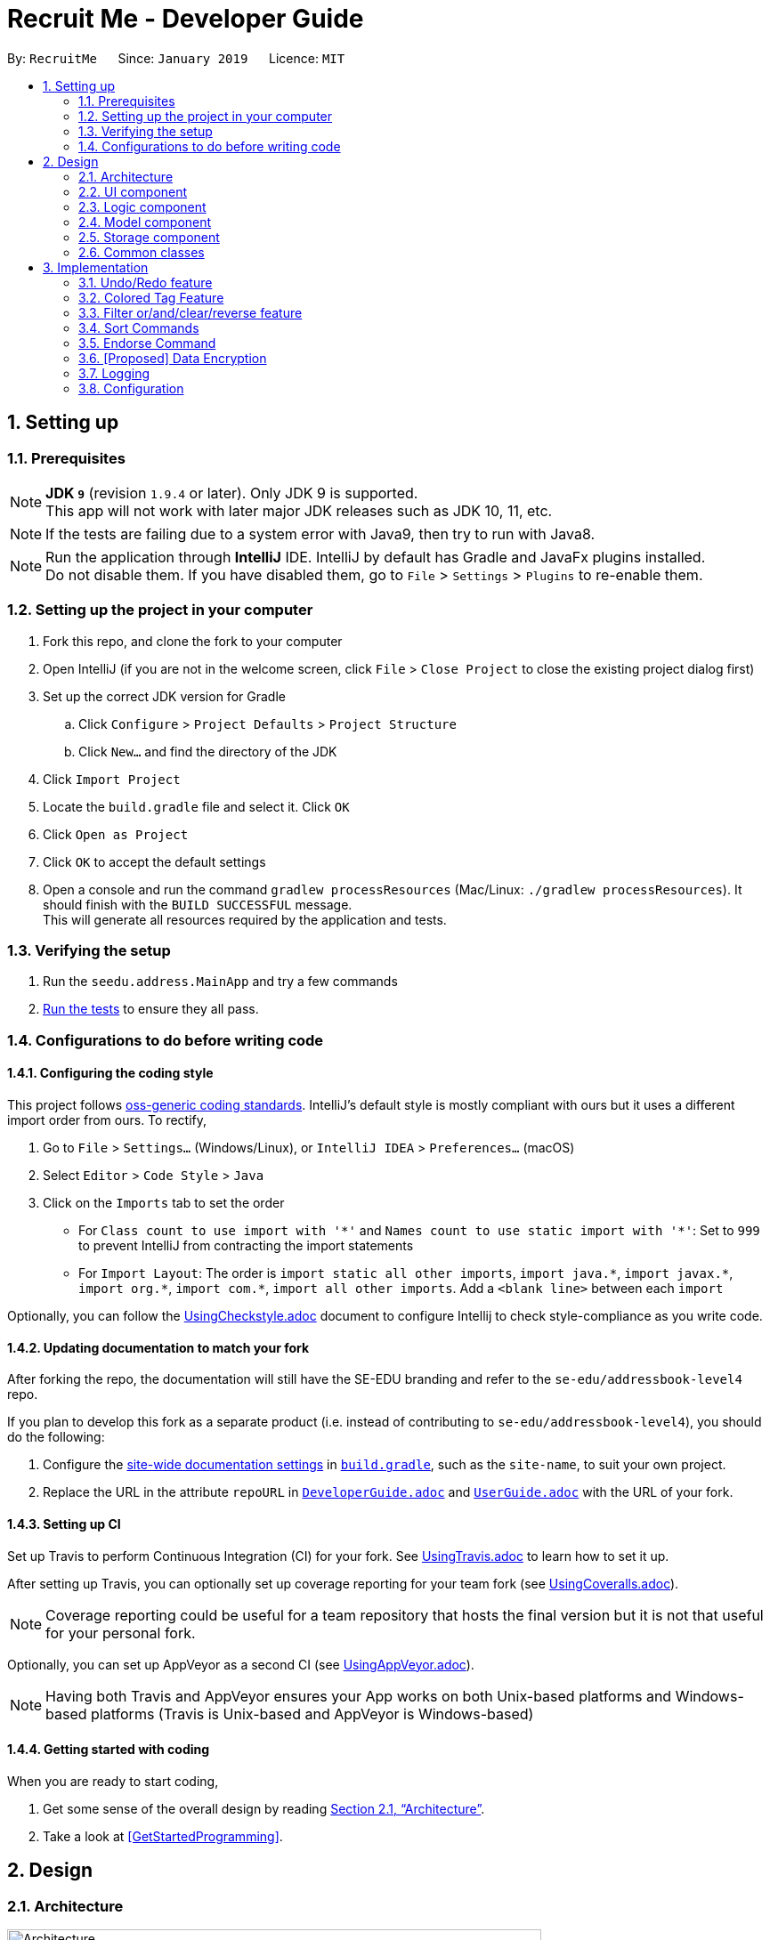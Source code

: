 = Recruit Me - Developer Guide
:site-section: DeveloperGuide
:toc:
:toc-title:
:toc-placement: preamble
:sectnums:
:imagesDir: images
:stylesDir: stylesheets
:xrefstyle: full
ifdef::env-github[]
:tip-caption: :bulb:
:note-caption: :information_source:
:warning-caption: :warning:
endif::[]
:repoURL: https://github.com/se-edu/addressbook-level4/tree/master

By: `RecruitMe`      Since: `January 2019`      Licence: `MIT`

== Setting up

=== Prerequisites

[NOTE]
*JDK `9`* (revision `1.9.4` or later). Only JDK 9 is supported. +
This app will not work with later major JDK releases such as JDK 10, 11, etc.

[NOTE]
If the tests are failing due to a system error with Java9, then try to run with Java8.

[NOTE]
Run the application through *IntelliJ* IDE. IntelliJ by default has Gradle and JavaFx plugins installed. +
Do not disable them. If you have disabled them, go to `File` > `Settings` > `Plugins` to re-enable them.


=== Setting up the project in your computer

. Fork this repo, and clone the fork to your computer
. Open IntelliJ (if you are not in the welcome screen, click `File` > `Close Project` to close the existing project dialog first)
. Set up the correct JDK version for Gradle
.. Click `Configure` > `Project Defaults` > `Project Structure`
.. Click `New...` and find the directory of the JDK
. Click `Import Project`
. Locate the `build.gradle` file and select it. Click `OK`
. Click `Open as Project`
. Click `OK` to accept the default settings
. Open a console and run the command `gradlew processResources` (Mac/Linux: `./gradlew processResources`). It should finish with the `BUILD SUCCESSFUL` message. +
This will generate all resources required by the application and tests.

=== Verifying the setup

. Run the `seedu.address.MainApp` and try a few commands
. <<Testing,Run the tests>> to ensure they all pass.

=== Configurations to do before writing code

==== Configuring the coding style

This project follows https://github.com/oss-generic/process/blob/master/docs/CodingStandards.adoc[oss-generic coding standards]. IntelliJ's default style is mostly compliant with ours but it uses a different import order from ours. To rectify,

. Go to `File` > `Settings...` (Windows/Linux), or `IntelliJ IDEA` > `Preferences...` (macOS)
. Select `Editor` > `Code Style` > `Java`
. Click on the `Imports` tab to set the order

* For `Class count to use import with '\*'` and `Names count to use static import with '*'`: Set to `999` to prevent IntelliJ from contracting the import statements
* For `Import Layout`: The order is `import static all other imports`, `import java.\*`, `import javax.*`, `import org.\*`, `import com.*`, `import all other imports`. Add a `<blank line>` between each `import`

Optionally, you can follow the <<UsingCheckstyle#, UsingCheckstyle.adoc>> document to configure Intellij to check style-compliance as you write code.

==== Updating documentation to match your fork

After forking the repo, the documentation will still have the SE-EDU branding and refer to the `se-edu/addressbook-level4` repo.

If you plan to develop this fork as a separate product (i.e. instead of contributing to `se-edu/addressbook-level4`), you should do the following:

. Configure the <<Docs-SiteWideDocSettings, site-wide documentation settings>> in link:{repoURL}/build.gradle[`build.gradle`], such as the `site-name`, to suit your own project.

. Replace the URL in the attribute `repoURL` in link:{repoURL}/docs/DeveloperGuide.adoc[`DeveloperGuide.adoc`] and link:{repoURL}/docs/UserGuide.adoc[`UserGuide.adoc`] with the URL of your fork.

==== Setting up CI

Set up Travis to perform Continuous Integration (CI) for your fork. See <<UsingTravis#, UsingTravis.adoc>> to learn how to set it up.

After setting up Travis, you can optionally set up coverage reporting for your team fork (see <<UsingCoveralls#, UsingCoveralls.adoc>>).

[NOTE]
Coverage reporting could be useful for a team repository that hosts the final version but it is not that useful for your personal fork.

Optionally, you can set up AppVeyor as a second CI (see <<UsingAppVeyor#, UsingAppVeyor.adoc>>).

[NOTE]
Having both Travis and AppVeyor ensures your App works on both Unix-based platforms and Windows-based platforms (Travis is Unix-based and AppVeyor is Windows-based)

==== Getting started with coding

When you are ready to start coding,

1. Get some sense of the overall design by reading <<Design-Architecture>>.
2. Take a look at <<GetStartedProgramming>>.

== Design

[[Design-Architecture]]
=== Architecture

.Architecture Diagram
image::Architecture.png[width="600"]

The *_Architecture Diagram_* given above explains the high-level design of the App. Given below is a quick overview of each component.

[TIP]
The `.pptx` files used to create diagrams in this document can be found in the link:{repoURL}/docs/diagrams/[diagrams] folder. To update a diagram, modify the diagram in the pptx file, select the objects of the diagram, and choose `Save as picture`.

`Main` has only one class called link:{repoURL}/src/main/java/seedu/address/MainApp.java[`MainApp`]. It is responsible for,

* At app launch: Initializes the components in the correct sequence, and connects them up with each other.
* At shut down: Shuts down the components and invokes cleanup method where necessary.

<<Design-Commons,*`Commons`*>> represents a collection of classes used by multiple other components.
The following class plays an important role at the architecture level:

* `LogsCenter` : Used by many classes to write log messages to the App's log file.

The rest of the App consists of four components.

* <<Design-Ui,*`UI`*>>: The UI of the App.
* <<Design-Logic,*`Logic`*>>: The command executor.
* <<Design-Model,*`Model`*>>: Holds the data of the App in-memory.
* <<Design-Storage,*`Storage`*>>: Reads data from, and writes data to, the hard disk.

Each of the four components

* Defines its _API_ in an `interface` with the same name as the Component.
* Exposes its functionality using a `{Component Name}Manager` class.

For example, the `Logic` component (see the class diagram given below) defines it's API in the `Logic.java` interface and exposes its functionality using the `LogicManager.java` class.

.Class Diagram of the Logic Component
image::LogicClassDiagram.png[width="800"]

[discrete]
==== How the architecture components interact with each other

The _Sequence Diagram_ below shows how the components interact with each other for the scenario where the user issues the command `delete 1`.

.Component interactions for `delete 1` command
image::SDforDeletePerson.png[width="800"]

The sections below give more details of each component.

[[Design-Ui]]
=== UI component

.Structure of the UI Component
image::UiClassDiagram.png[width="800"]

*API* : link:{repoURL}/src/main/java/seedu/address/ui/Ui.java[`Ui.java`]

The UI consists of a `MainWindow` that is made up of parts e.g.`CommandBox`, `ResultDisplay`, `PersonListPanel`, `StatusBarFooter`, `BrowserPanel` etc. All these, including the `MainWindow`, inherit from the abstract `UiPart` class.

The `UI` component uses JavaFx UI framework. The layout of these UI parts are defined in matching `.fxml` files that are in the `src/main/resources/view` folder. For example, the layout of the link:{repoURL}/src/main/java/seedu/address/ui/MainWindow.java[`MainWindow`] is specified in link:{repoURL}/src/main/resources/view/MainWindow.fxml[`MainWindow.fxml`]

The `UI` component,

* Executes user commands using the `Logic` component.
* Listens for changes to `Model` data so that the UI can be updated with the modified data.

[[Design-Logic]]
=== Logic component

[[fig-LogicClassDiagram]]
.Structure of the Logic Component
image::LogicClassDiagram.png[width="800"]

*API* :
link:{repoURL}/src/main/java/seedu/address/logic/Logic.java[`Logic.java`]

.  `Logic` uses the `AddressBookParser` class to parse the user command.
.  This results in a `Command` object which is executed by the `LogicManager`.
.  The command execution can affect the `Model` (e.g. adding a person).
.  The result of the command execution is encapsulated as a `CommandResult` object which is passed back to the `Ui`.
.  In addition, the `CommandResult` object can also instruct the `Ui` to perform certain actions, such as displaying help to the user.

Given below is the Sequence Diagram for interactions within the `Logic` component for the `execute("delete 1")` API call.

.Interactions Inside the Logic Component for the `delete 1` Command
image::DeletePersonSdForLogic.png[width="800"]

[[Design-Model]]
=== Model component

.Structure of the Model Component
image::ModelClassDiagram.png[width="800"]

*API* : link:{repoURL}/src/main/java/seedu/address/model/Model.java[`Model.java`]

The `Model`,

* stores a `UserPref` object that represents the user's preferences.
* stores the Address Book data.
* exposes an unmodifiable `ObservableList<Person>` that can be 'observed' e.g. the UI can be bound to this list so that the UI automatically updates when the data in the list change.
* does not depend on any of the other three components.

[NOTE]
As a more OOP model, we can store a `Tag` list in `Address Book`, which `Person` can reference. This would allow `Address Book` to only require one `Tag` object per unique `Tag`, instead of each `Person` needing their own `Tag` object. An example of how such a model may look like is given below. +
 +
image:ModelClassBetterOopDiagram.png[width="800"]

[[Design-Storage]]
=== Storage component

.Structure of the Storage Component
image::StorageClassDiagram.png[width="800"]

*API* : link:{repoURL}/src/main/java/seedu/address/storage/Storage.java[`Storage.java`]

The `Storage` component,

* can save `UserPref` objects in json format and read it back.
* can save the Address Book data in json format and read it back.

[[Design-Commons]]
=== Common classes

Classes used by multiple components are in the `seedu.addressbook.commons` package.

== Implementation

This section describes some noteworthy details on how certain features are implemented.

// tag::undoredo[]
=== Undo/Redo feature
==== Current Implementation

The undo/redo mechanism is facilitated by `VersionedAddressBook`.
It extends `AddressBook` with an undo/redo history, stored internally as an `addressBookStateList` and `currentStatePointer`.
Additionally, it implements the following operations:

* `VersionedAddressBook#commit()` -- Saves the current address book state in its history.
* `VersionedAddressBook#undo()` -- Restores the previous address book state from its history.
* `VersionedAddressBook#redo()` -- Restores a previously undone address book state from its history.

These operations are exposed in the `Model` interface as `Model#commitAddressBook()`, `Model#undoAddressBook()` and `Model#redoAddressBook()` respectively.

Given below is an example usage scenario and how the undo/redo mechanism behaves at each step.

Step 1. The user launches the application for the first time. The `VersionedAddressBook` will be initialized with the initial address book state, and the `currentStatePointer` pointing to that single address book state.

image::UndoRedoStartingStateListDiagram.png[width="800"]

Step 2. The user executes `delete 5` command to delete the 5th person in the address book. The `delete` command calls `Model#commitAddressBook()`, causing the modified state of the address book after the `delete 5` command executes to be saved in the `addressBookStateList`, and the `currentStatePointer` is shifted to the newly inserted address book state.

image::UndoRedoNewCommand1StateListDiagram.png[width="800"]

Step 3. The user executes `add n/David ...` to add a new person. The `add` command also calls `Model#commitAddressBook()`, causing another modified address book state to be saved into the `addressBookStateList`.

image::UndoRedoNewCommand2StateListDiagram.png[width="800"]

[NOTE]
If a command fails its execution, it will not call `Model#commitAddressBook()`, so the address book state will not be saved into the `addressBookStateList`.

Step 4. The user now decides that adding the person was a mistake, and decides to undo that action by executing the `undo` command. The `undo` command will call `Model#undoAddressBook()`, which will shift the `currentStatePointer` once to the left, pointing it to the previous address book state, and restores the address book to that state.

image::UndoRedoExecuteUndoStateListDiagram.png[width="800"]

[NOTE]
If the `currentStatePointer` is at index 0, pointing to the initial address book state, then there are no previous address book states to restore. The `undo` command uses `Model#canUndoAddressBook()` to check if this is the case. If so, it will return an error to the user rather than attempting to perform the undo.

The following sequence diagram shows how the undo operation works:

image::UndoRedoSequenceDiagram.png[width="800"]

The `redo` command does the opposite -- it calls `Model#redoAddressBook()`, which shifts the `currentStatePointer` once to the right, pointing to the previously undone state, and restores the address book to that state.

[NOTE]
If the `currentStatePointer` is at index `addressBookStateList.size() - 1`, pointing to the latest address book state, then there are no undone address book states to restore. The `redo` command uses `Model#canRedoAddressBook()` to check if this is the case. If so, it will return an error to the user rather than attempting to perform the redo.

Step 5. The user then decides to execute the command `list`. Commands that do not modify the address book, such as `list`, will usually not call `Model#commitAddressBook()`, `Model#undoAddressBook()` or `Model#redoAddressBook()`. Thus, the `addressBookStateList` remains unchanged.

image::UndoRedoNewCommand3StateListDiagram.png[width="800"]

Step 6. The user executes `clear`, which calls `Model#commitAddressBook()`. Since the `currentStatePointer` is not pointing at the end of the `addressBookStateList`, all address book states after the `currentStatePointer` will be purged. We designed it this way because it no longer makes sense to redo the `add n/David ...` command. This is the behavior that most modern desktop applications follow.

image::UndoRedoNewCommand4StateListDiagram.png[width="800"]

The following activity diagram summarizes what happens when a user executes a new command:

image::UndoRedoActivityDiagram.png[width="650"]

==== Design Considerations

===== Aspect: How undo & redo executes

* **Alternative 1 (current choice):** Saves the entire address book.
** Pros: Easy to implement.
** Cons: May have performance issues in terms of memory usage.
* **Alternative 2:** Individual command knows how to undo/redo by itself.
** Pros: Will use less memory (e.g. for `delete`, just save the person being deleted).
** Cons: We must ensure that the implementation of each individual command are correct.

===== Aspect: Data structure to support the undo/redo commands

* **Alternative 1 (current choice):** Use a list to store the history of address book states.
** Pros: Easy for new Computer Science student undergraduates to understand, who are likely to be the new incoming developers of our project.
** Cons: Logic is duplicated twice. For example, when a new command is executed, we must remember to update both `HistoryManager` and `VersionedAddressBook`.
* **Alternative 2:** Use `HistoryManager` for undo/redo
** Pros: We do not need to maintain a separate list, and just reuse what is already in the codebase.
** Cons: Requires dealing with commands that have already been undone: We must remember to skip these commands. Violates Single Responsibility Principle and Separation of Concerns as `HistoryManager` now needs to do two different things.
// end::undoredo[]

=== Colored Tag Feature

Color-coordinated tags that represent a candidate's technical and professional skills, their position interests, and
their endorsements created by members of the hiring company. Tags are a critical part of the recruitment platform in
order to create a user-friendly, cohesive view of all
candidates.Candidate tags are organized as *pink* for skills, *yellow* for positions of interest, and *blue* for
employee endorsements.

==== Current Implementation
**Add and Edit Commands**

Tag colors are determined by user input prefixes 'skill' and 'position'

For example:
`add` n/Amanda Collins ...other attributes... skill/Java skill/Powerpoint position/Project Manager

Endorsement tags are separately determined by the `endorse` command and cannot be specified as part of a user profile
 in the add and edit commands.

These prefixes (skill and position) create new SkillsTag objects that specify the type of tag ('skill', 'pos', or
'endorse') which is stored as an attribute in the SkillsTag class.

The type attribute then specifies which tag color attribute is assigned to the SkillsTag, which is then communicated
to the Storage component.

SkillsTag in Logic component communicates to the CSS file in the GUI to change the color.

The color attribute is then modeled as a JsonAdaptedTag in the Storage component.

**IMPORTANT NOTE** the current implementation works with the JSON Constructor by adding a prefix to each `tagName`
attribute that represents what tag type the object is. The strings 's:', 'p:', and 'e:' are prepended to each respective
 skill, position, or endorse tag's tagName attribute.

Other commands such as filtering and sorting are currently integrated with this design approach and parse out the
prefixes to get the correct tag names. This design helps the filter and sort commands differentiate between the three
 tag types in order to properly display the results of their commands and improve user readability.

==== Alternate Implementation
**Coming in v2.0**

Logic Component Changes

* Instead of representing tag type as an attribute of a SkillsTag object, a `Tag` interface will be implemented by
distinct `SkillsTag`, `PositionTag`, `EndorseTag` objects.
* The tags will have separate adapted JSON objects in order to correctly store the colors in the Storage component.
* This will replace the current system of
prepending tagName attributes with the respective tag type prefixes ('s:', 'p:', and 'e:').

UI Component Changes

* While the current implementation makes UI changes in the colors of the tags, the next implementation will have the
separate tags featured on different lines instead of the current List of tags that has them in a random order.
* The new view will improve the UI design to make the tags more organized and clear.


=== Filter or/and/clear/reverse feature

*Usage Format Regarding Current Implementation:*

* *Format 1:* `filter or/and [name<NAME>name] [phone<PHONE>phone] [email<EMAIL>email] [gpa<GPA>gpa] [edu<EDUCATION>edu] [deg<DEGREE-LEVEL>deg] [addr<ADDRESS>addr] [skill<SKILL1, SKILL2, ... >skill][pos<POSITION1, POSITION2, ... >pos] [end<ENDORSEMENT-COUNT>end]`
* *Format 2:* `filter clear/reverse`

*Basic Definitions Before the Actual Implementation Explanation:*

* *`PREFIX:`* For every single field (name, phone, email etc.), the leading combination of characters which indicate that the data for that field will be entered beginning from that location of the input.
** e.g. for name field `name<`, for gpa field `gpa<`
* *`REVERSE PREFIX:`* For every single field, the combination of terminating characters which indicate that the data for that field will be stopped after that location of the input.
** e.g. for email field >email`, for skills field `>skill`
* *`CRITERIA/CRITERION:`* These are the texts that are between 'PREFIX' and 'REVERSE PREFIX'
** e.g. for the input `filter and deg<bachelors>deg phone<95>phone`, the criterion are `bachelors` and `95`.
** all the criterion possible for filtering are: `NAME, PHONE, EMAIL, GPA, EDUCATION, DEGREE-LEVEL, ADDRESS, SKILLS` (It can have multiple criterion inside of it, e.g. `skill<C++, Java>skill has 2 criterion C++ and Java`), `POSITIONS` (same situation with SKILLS), `ENDORSEMENT-COUNT`.

*Differences of 4 Types of Filter Commands:*

* *`AND:`* This type of command is used for only showing the persons that passes all the criterion given in the input.
** e.g. if input is `filter and edu<NUS>edu pos<Manager, Developer>pos`, only the persons, who have studied in `NUS` and applied for both `Manager and Developer` positions, will be shown.
* *`OR:`* This type of command is used for only showing the persons that passes at least one of the criterion given in the input.
** e.g. if input is `filter or` `addr<Singapore>addr` `skill<C, Java>skill`, only the persons who live in `Singapore` or knows about the skills that contain `C or Java` will be shown
* *`CLEAR:`* If a filtering is applied before and the currently viewed list is a filtered list of persons, then this type clears all the active filtering and shows all the persons in the storage.
* *`REVERSE:`* If a filtering is applied before, this command shows only the persons that are eliminated with the previous filtering conditions. Basically, it reverses the filter.
** e.g. if input is `filter reverse` and if there are 11 persons in the total storage but only 7 are shown since there is a filtering, this type shows only the 4 other persons that were not shown.

*Filtering Approaches for Every Single Field:*

[TIP]
Although in some fields, any ASCII character can be taken as inputs, using `< or >` can cause false results. Please do not use them in your filtering inputs for the criterion fields.

[TIP]
All the text searches are case-insensitive. That means, if the input is `in` for example, all these texts will be matched with the input: `In, in, iN, IN`.

[TIP]
Below, the word *contained* is used a lot. This word means that, if the input is a substring of the searched value for the looked person, the input is contained. +
e.g. if the input is `ale` for the name, all the persons will be chosen, who have at least one of the uppercase and lowercase combination of the input `ale` in their names as a substring. +
e.g. if the input is `ale`, the person with the name `Alex, aLex, ALEX, alexandra etc.` will be matched.

* *`NAME:`* It can take any English alphabet character and also `space` character. It checks if the entered criteria is *contained* in the names of the persons in the list.
* *`PHONE:`* It can take any positive number, controls if the entered criteria is *contained* in the phones of the persons in the list.
* *`EMAIL and ADDRESS:`* It can take any number of ASCII characters more than 0. Controls if the entered criteria is *contained* in the emails/addresses of the persons in the list.
* *`GPA:`* It takes a positive `integer` or `float` value between 0 and 4. Shows the persons with higher or equal GPA values from the given criteria.
* *`EDUCATION:`* It can take any English alphabet character and also `space` character. It checks if the entered criteria is *contained* in the school/education of the persons in the list.
* *`SKILLS and POSITIONS:`*
** It can take any number of ASCII characters more than 0 (except "," in the `skill/position` itself).
** Multiple `skills/positions` can be entered with using one `PREFIX` and one `REVERSE PREFIX` as long as the `skills/positions` are separated with ",".
** Controls, if the given `skills/positions` are *contained* in the actual `skills/positions` of the persons in the list.
* *`ENDORSEMENT-COUNT:`* It takes a positive `integer`. If the given number as an input is less than or equal to the number of endorsements (it is just the process, where a person recommended by someone) the person has, then this person is shown.
* *`DEGREE-LEVEL:`*
** The input for this field can take an `integer` between 0 and 4 (they are included) or a text, which can be either `highschool` or `associates` or `bachelors` or `masters` or `phd`.
** Order of `integers` are matched with the order of texts given. In other words, input 0 also means `highschool`, 1 means `associates`, 2 means `bachelors` etc.
** In this filtering field, it is controlled that if the entered degree level is a lower or an equal level than the one for the searched person, the person will be shown in the list.

// tag::filter[]
==== Current Implementation of Filter Command

*Implementation Details:*

* *Class Diagram of the Filtering Command:*

image::class-diagram-filter.png[width="800"]

* *Sequence Diagram of the Filtering Command:*

image::sequence-diagram-filter.png[width="800"]

* Filtering is parsed in `FilterCommandParser` class, directed in `FilterCommand` class for further processing and actual filtering process took place in `AddressBook` class.

* *Working Principle of `FilterCommandParser` Class*
. The input is trimmed (spaces at the beginning and at the end are cleaned), cleared from multiple spaces and turned into lowercase form.
. By checking the first number of characters of the input, the type of the process is determined (`and`, `or`, `clear` or `reverse`) and stored in an `integer` value. If the input has none of them, an invalid input message is shown.
. Since there are 10 different fields that can be filtered, a `String array` with size 10, called *criterion*, is created and the values are set to " " in initialization.
. If the type is `clear` or `reverse`, a new `FilterCommand` object is called with passing the `criterion` array and the `process-type-holding-integer` for that method. If it is not, followings take place.
. The prefixes are searched. For each of the fields, these controls are made:
** Checked if the `PREFIX` exists in the input for the searched field.
** If it is, then `REVERSE PREFIX` for that field is also searched and if that is also found, it is checked that if the `PREFIX` is placed before `REVERSE PREFIX`.
** If it is not, or if the search cannot reach to this step, then an invalid input message is shown.
** If the steps are passed successfully, the element in the `criterion` array for this field will be changed to the value `"available"` +
e.g. if the input is `filter or phone<57>phone`, then the `PREFIX` and `REVERSE PREFIX` locations are correct, the 21st index (related index for the phone in the array) of the `criterion` will be set to `"available"`.
** Since the parser looks for the first occurrence of `PREFIX` and `REVERSE PREFIX`, if there are multiple filtering parts for the searched criteria, then the first one will be taken.
. For the available fields (the ones with the regarding `criterion` indexes are set to `"available"`), an input check is made for the the text between the `PREFIX` and `REVERSE PREFIX`. For the non-available filtering conditions, the value in `criterion` for the related field is set to `null`.
. If the parameters does not pass the input check, an error is thrown, which says the input is in invalid form. If they passes the input check, then the index for the regarding field in `criterion` array is set to the text value between the `PREFIX` and `REVERSE PREFIX`. +
e.g. the 1st index of `criterion` is set to `57` regarding to the example above.
. FilterCommand function is called. In the parameters `criterion` and `process-type-holding-integer` passed to the object constructor.

* *Working Principle of `FilterCommand` Class*
. For each 10 fields of the filter command criterion, a `string` parameter is constructed and the values are set regarding the values in `criterion` array. If no value for that field is present, the parameter in the `FilterCommand` class is set to `null`.
. Since `SKILLS` and `POSITIONS` fields can contain more than one criterion inside (all the criterion are separated with ", " for these), the string values in `criterion` array regarding to those fields are split through "," usage and the data for these are stored in `String[]` parameters created in `FilterCommand` class, instead of `String` parameters.
. Also the type of the process (`and`, `or`, `clear` or `reverse`) is stored in a parameter in `FilterCommand`, too.
. According to the process type, one of the methods `filterAnd()`, `filterOr()`, `clearFilter()` or `reverseFilter()` is called through `Model` interface and these methods in `Model` also called the one of these methods in `AddressBook` class with the same name.
. For `filterAnd()` and `filterOr()` methods, the values for every single field are passed through the method call.

* *Working Principle of `AddressBook` Class for Filtering Purposes*
** In the AddressBook class, a new `UniquePersonsList` parameter called `allPersonsStorage` is added.
** When the filtering method is used, the `persons` parameter in the class is updated according to the filtering criterion (the persons that are not matching the conditions are removed). However, in order not to lose data, the new added `allPersonsStorage` parameter is not being changed with the filtering processes. It still continues to store every single person in the application storage.
** *When clearFilter() method is called*, if there is a filtering available, every single person who is not in `persons` parameter but in `allPersonsStorage` are added to the `persons` storage. So basically, it is right to say that `persons` parameter only holds the persons we expect to see in the GUI.
** *When reverseFilter() method is called*, if there is a filtering available, every single person who is in `persons` parameter is replaced with the persons who were not stored in this parameter before.
** *When filterOr() method is called*, every single person in `persons` parameter is traversed and the ones that do not contain *none* of the criterion set through input are removed from `persons`.
** *When filterAnd() method is called*, every single person in `persons` parameter is traversed and the ones that do not contain *even one* of the criterion set through input are removed from `persons`.
** The information if there is a filtering available in the application, is also stored in a boolean parameter in `AddressBook` and set true with `filterAnd() and filterOr()` methods, set false with the initial launch of the application, `clearFilter()` call and `Add Command call` (because it increases the size of the data and it is not know that if the newly added person fits the filtering criterion or not).
** Filter-keeping-parameter is important, because with `undo and redo commands`, it is important to maintain the filtering state in order not to lose any data and in order to use `clearFilter()` method.


==== Alternative Approaches

In this title, both Command implementation and Parser implementation will be discussed in 2 parts:

===== Command Implementation

Instead of adding another parameter in `AddressBook` class called `allPersonsStorage`, another approach would be letting `persons` parameter to hold
all the unfiltered information and updating `filteredPersons` parameter in the `ModelManager` class. `filteredPersons` is a list of persons that is defined in `ModelManager`.
It is especially used in `FindCommand`, that applies a basic filter to the list of persons in the application with only one criteria `NAME`.
However, `filteredPersons` is implemented with `Predicate` approach.

* **Pros of this approach:**
** Does not need any additional permanent parameter to be created in AddressBook class.
** Decreases the number of changes made in each list changing method of the AddressBook class. Because, if any additional
parameter is added to AddressBook class, all the functions have to be changed considering the new parameter.

* **Cons of this approach:**
** It is hard and time consuming to implement this approach because `Predicates` are used. In `AddressBook` class itself, we can directly reach to the persons and their all fields easily. But with `Predicate` approach,
it requires additional data to be built (`Predicates` may need to be created before adding new persons to the parameter). Moreover, we do not have much knowledge about `Predicate` usage and because of these reasons, our job may take more time to finish.

===== Parser Implementation

Instead of putting the criterion contents between both `PREFIXES` and `REVERSE PREFIXES`, we
could only add the content after `PREFIX` (without any `REVERSE PREFIX` usage) like the addition process .

* **Pros of this approach:**
** User would need to write less number of characters

* **Cons of this approach:**
** Using also reverse prefix makes the job much easier, because it simply marks also the end of the content.
** In currently implemented version, no order of the criterion is necessary. So, first phone number and then name etc. can be added for filtering condition.
However in the alternative approach, implementing the input taking with no order is harder and time consuming.

==== Testing of Filter Command Design

The testing methods for filtering is written for 3 different parts:

===== FilterCommandParserTests

* This test class is prepared for unit testing of FilterCommandParser cass. With the tests:
** The validity of inputs with single and multiple field are present are checked.
** The given order of inputs are checked in case of any possibility for an error.
** Empty command or `filter` command without any type specification are checked.
** The exceptions thrown are controlled, when the criterion are empty.
** For `number` type of criterion, the negative and positive out of bound values, entering string values and entering valid values are checked.
** For `String` type of criterion, the type of characters allowed are checked.

===== FilterCommandTests

* This test class is prepared for unit testing of Filtering Command. With these tests Filtering process are checked:
** when a single or multiple criterion are given,
** when filtering occurs multiple times,
** when type is `clear` or `reverse` and there are no/one/multiple filters are applied before.

===== FilterCommandIntegrationTests

* This test class contains integration tests and investigates the interaction of `FilterCommand` with: `UndoCommand`, `RedoCommand`, `AddCommand`, `DeleteCommand`,`SortCommand`, `FindCommand`, `SelectCommand`, and cases, when all of them are together.
* Each test case at least contains filtering with `or - success` or `and - success`, `clear - success` and `clear - failure`, `reverse - success` and `reverse - failure`.
* Also for every interacting command, *failure* and *success* cases are both investigated.
// end::filter[]


// tag::sort[]
=== Sort Commands
==== Current Implementation Summary
There are currently eleven main sorting methods present: `name`, `surname`, `gpa`, `education`, `degree`, `skills`, `positions`, `endorsements`, `skill number`, `position number`, `endorsement number`.
There is also a complimentary `reverse` sort method for each main sorting method.

* **name** is called by the user through the following cli input: `sort name`. +
It takes the _current_ list displayed in the left hand GUI panel and sorts them by name alphabetically. The name sort begins with the first name and then proceeds to last name.

* **surname** is called by the user through the following cli input: `sort surname`. +
It takes the _current_ list displayed in the left hand GUI panel and sorts them by surname alphabetically.

* **gpa** is called by the user through the following cli input: `sort gpa`. +
It takes the _current_ list displayed in the left hand GUI panel and sorts them by gpa in decreasing numeric order.

* **education** is called by the user through the following cli input: `sort education`. +
It takes the _current_ list displayed in the left hand GUI panel and sorts them by education alphabetically.

* **degree** is called by the user through the following cli input: `sort degree`. +
It takes the _current_ list displayed in the left hand GUI panel and sorts them by degree starting with _PhD_ and then proceeding to _Masters_, _Bachelors_, _Associates_ and _High School_ in this order.

* **skills** is called by the user through the following cli input: `sort skills`. +
It takes the _current_ list displayed in the left hand GUI panel and first orders the skill tags for each person alphabetically. The method then proceeds to sort all persons based on their skill tags, in alphabetical order.

* **positions** is called by the user through the following cli input: `sort positions`. +
It takes the _current_ list displayed in the left hand GUI panel and first orders the position tags for each person alphabetically. The method then proceeds to sort all persons based on their position tags, in alphabetical order.

* **endorsements** is called by the user through the following cli input: `sort endorsements`. +
It takes the _current_ list displayed in the left hand GUI panel and first orders the endorsements for each person alphabetically. The method then proceeds to sort all persons based on their endorsements, in alphabetical order.

* **skill number** is called by the user through the following cli input: `sort skill number`. +
It takes the _current_ list displayed in the left hand GUI panel and orders the persons based on their number of skills in descending order.

* **position number** is called by the user through the following cli input: `sort position number`. +
It takes the _current_ list displayed in the left hand GUI panel and orders the persons based on their number of positions in descending order.

* **endorsement number** is called by the user through the following cli input: `sort endorsement number`. +
It takes the _current_ list displayed in the left hand GUI panel and orders the persons based on their number of endorsements in descending order.

* **reverse** can be applied before the sort keyword (e.g. `name`) through the following cli input: `sort reverse name`

_(the **current** list means that if filter is on, only those filtered persons shall be sorted and the filter shall remain on)_


**Intelligent Sorting**:

For a recruiting company with a large number of contacts it is highly likely that certain fields shall be repeated (for example two different persons can both have Bachelors degrees).
To aid the user, _intelligent sorting_ has been implemented. It sorts persons that match in the field that the initial sort is looking at and then performs a secondary sort using a method related to the initial sort.
The sequences of these are shown below.

.Flow pattern for the sorting methods
|===
|Initial Sort Method |Subsequent Sort Method __(for persons with same value after first sort method)__ |Secondary Subsequent Sort Method __(for persons with same value after first and subsequent sort method)__
|Name
| -
| -

|Surname
|Name
| -

|Skills, Positions, Endorsements
|Name
| -

|Skills, Positions, Endorsements Number
|Skills, Positions, Endorsements respectively
|Name

|Gpa
|Name
| -

|Degree
|GPA
|Name

|Education
|GPA
|Name
|===

==== Current Implementation Description.

The sort command works in a similar fashion to the commands already in place. Below is a sequence diagram for a general sort method.
The `SortCommandParser` implements the already created `Parser` interface. It is used to take the CLI user input and make a new SortCommand object only if a valid Sort Word has been passed into the CLI.

The SortCommand is an extension of the abstract `command` class. This means history, command results and addressbook committing follow the same format as the commands in place. This allows it's compatibility with those commands already present.
It takes the list of persons in the addressbook. It ensures that if a `filter` is present, only these filtered persons are sorted, but the complete persons list is left unaffected. This presents accidental deletion of contact information.
The SortCommand class proceeds to take the input, initially from the CLI, and uses `processSortMethod` to call the necessary sorting method.
The sorting method classes all implement the SortMethod interface which executes the necessary sort on the list and has a getList() method.

Once a correctly ordered list of persons has been retrieved by the SortCommand class, it checks for the `reverse` keyword and makes the necessary adaption.
All the persons are then deleted from this model. Due to the severity of this command, additional care has been taken to ensure it can only be processed providing there is a list of persons (of the same length) present to replace it.
It then adds the persons back into the addressbook in the correct order, taking note of the filter to ensure compatibility.

image::SortSequenceDiagram.png[width="800"]
.Sequence Diagram for a general sort method.

Also of note are the methods used in the sorts themselves. Below is shown the sequence diagram for a surname sorting method as an example.
The sort methods begin by retrieving the field of interest to the particular sorting method. The aim is to create a `Comparator<Person>` which can subsequently be easily sorted either numerically or alphabetically.
To retrieve the field of interest, the `Person` class is used. For those fields not suited to numerical or alphabetical sorting, associated values can be generated. For example in the `degree` field, values are given to the different levels which can then be sorted.
These methods should be stored in `PersonUtil` to keep the frequently used `Person` class as clear and relevant as possible.

For the `skills`,  `positions` and `endorsements` sorting methods, it is required for the person's individual tags to be sorted first. This uses a sorting method on each person and the creation of _new_ person with correctly ordered skill/position/endorsement tags.
Once a comparator has been created, the `SortUtil` class can be used to perform the actual sorting. This makes use of Java's `stream.Collectors` method.

For _intelligent sorting_ the `SortListWithDuplicates` class is used. It divides the list of persons from the initial sort into smaller lists (_dupPersonList_) of those returning the same comparator value.
These are then individually sorted by the subsequent sorting method. By utilising similar methods for each sort method, this makes the subsequent calling of further sort methods quick and easy.
It is worth noting that a subsequent sorting method shall then perform a further sort if its comparator returns a duplicate value within the duplicate list.
This process is terminated by the sort name method since the addressbook does not allow people to be added with the same name.

image::SortSurnameSequenceDiagram.png[width="800"]
.Sequence Diagram for the surname sort.

==== Implementation Rational
Despite the risk of slightly increasing the coupling, the aim was to use methods already written and rely on good cohesion.
For example, once a sort command has correctly written the correctly ordered persons to a `List<Person>`, rather than duplicating large amounts of code by modifying the already listed persons in the GUI, it shall simply remove the persons in that addressbook version and then immediately re-add them in the correct order.

It is of note that the temporary deletion of persons from the addressbook should be foolproof and there should be no way that the sort command ever permanently deletes the addressbook. Furthermore, ensuring the command works with the already implemented undo/redo command should ensure the user still has full control over all the persons in the contact book.

The future of this product demands the dynamic addition of contact fields as they become important. These fields should then be able to be sorted. Consequently it is paramount that the addition of a further sort command is easy.
This is achieved through the `SortMethod` interface and provision of very adaptable sorting method techniques that can be later used. The steps taken to add a new sort command are provided below.

==== Approaches Considered
When writing sort commands, there were two approaches considered: modify the indices of all persons and then refresh the left-hand GUI panel with this new list; or temporarily delete the list of persons and then add a new list of correctly ordered persons.

Elements of lists in Java are ordered by when they were added. Sorting is possible using _Collections_, however this requires them to be strings. Since the Recruit Me application contains lists of various object types, typically _Person_, there is no immediate compatibility with _Collections_. Furthermore it was suspected that to simply modify the indices of persons, a lot of duplicate code would be need to be written since this aspect of addressbook-level4 was not easily modifiable. Because of this the second method was opted for.

It was also decided to make this command as similar as possible in style to those already present. This meant that it was almost immediately compatible with the other commands.
This way it could also make use of various methods already in place.


==== Adding a New Sort Command

To add a new sort command, the following classes should be altered accordingly:

* `cliSyntax` - add the necessary new SortWord (and the reverse option), this should match the desired CLI user input
* `SortCommandParser` - add the new SortWords as an accepted input
* `Sort[NewMethod]` - a new class that implements the `SortMethod` interface, that will execute a sort on the list of Persons, according to the new method, and a getList() method for returning this correctly ordered list. Here a subsequent ordering method can be specified for __intelligent sorting__
* `Person` - it is often useful to have a Person's field as a string or numerical value in order to create a comparator. Consequently a method should be provided here for returning the Person's new field as a string or number.
* `SortCommand` - create the link between the new SortWord and the new `Sort[NewMethod]` class
* `SortUtil` - a place for lower-level processes required by the new sort method and called from `Sort[NewMethod]`

When choosing the subsequent sort for _intelligent sorting_, a loop must not be created. For example matching gpa's can't use education as a subsequent sorting method if education is already using gpa. This is because if a person has both the same gpa and education, they can't be sorted.

The developer should also add the necessary testing methods in `SortCommandTest` and `SortCommandIntegrationTest`
// end::sort[]


// tag::endorse[]
=== Endorse Command

==== Overview

* A command for the use of company employees that want to assist in the hiring process and find the candidates that
will work best in their teams.

* The `endorse` command allows employees to select candidates by their index and create an endorsement tag to help
candidates stand out in the recruiting platform.

* There is a complementary `'clear'` function for removing endorsement tags if an employee wants to rescind his
recommendation.

image::EndorseCommandDiagram.png[width="800"]


==== Current Implementation

Endorsing mechanism is facilitated by `AddressBook`. Like other commands, the Logic Manager parses the user input and
recognizes the 'endorse' keyword as the user calling the `endorse` command and sending the arguments to the
`EndorseCommandParser`. The parser then interprets the specified index as an `Index` object and identifies the
candidate to endorse. A new tag of type 'endorse' is created and added to the set of tags associated
with the specific `Person` object. The tag is shaded teal to represent an endorsement and a "e:" prefix is added to the
tag name in order
to save the color correctly as a `JsonAdaptedTag` (as described in Section 3.2: Colored Tags).

**Clearing Endorsements**

Endorsing can be reversed through the `'clear'` keyword. When an employee has previously endorsed a candidate and
then wants to remove that endorsement, he or she can include 'clear' in their endorse command input before the index
is specified. The `EndorseCommandParser` recognizes the clear command and specifies that this is a clearing process
in the instantiation of a new `EndorseCommand` object. To specify a normal endorse command, the `EndorseCommand`
object is passed a process code of 0 in the constructor and a process code of 1 to show that a clearing command has
been called. The object recognizes the passing of a clearing process and removes the tag of the specified employee in
 the `Person` class.

**Incorporation With Other Commands**

_**Add and Edit Commands**_

The add command does not have prefixes for creating endorsement tags so that candidates cannot add any company
endorsements when they `add` themselves to the platform or when they `edit` their profile.

Because endorsements are only created and removed by employees, they are saved as part of the candidate profile and
cannot be changed by a candidate editing their skills and position tags. If a candidate adds or removes tags from
their profile, any employee endorsements that they have received will be maintained.

_**Filter and Sort Commands**_

In order for the command to be functional in a filtered or sorted view, the candidate is found in the model through
the filtered persons list. When a user filters by specified parameters and/or sorts the results by a
profile characteristic, using the endorse command on the new indexed results will still result in a successful
endorsement of the correct candidate.


==== Endorse Command Tests

Tests the implementation of the endorse command and the endorse clear command. Checks that the endorse command
correctly creates an endorsement tag and endorses the correct indexed person. Also checks that the endorse clear
command removes an endorsement tag from the correct indexed person.
The following use cases are tested:

* Endorses the correct index and correct person at the specified index
* Clears endorsement of correct person at the correct index
* Accepts a valid employee name
* Accepts a valid integer as the index
* Cannot endorse a candidate more than once
* Cannot clear an endorsement that has never been made



==== Alternate Implementation

_Coming in v2.0_

Separating exclusive features for different users so that only candidates can change their skills and only employees
can endorse candidates. We will differentiate the experiences that the distinct users (candidates,
recruiters, and employees) can have with the platform and make a more individual view for each person. Distinguishing
 which user is using the system will allow us to prevent some users from using functions that are only meant for
 others, such as candidates using the endorse function or employees editing a candidate profile.

// end::endorse[]

// tag::dataencryption[]
=== [Proposed] Data Encryption

_{Explain here how the data encryption feature will be implemented}_

// end::dataencryption[]

// tag::logging[]
=== Logging

We are using `java.util.logging` package for logging. The `LogsCenter` class is used to manage the logging levels and logging destinations.

* The logging level can be controlled using the `logLevel` setting in the configuration file (See <<Implementation-Configuration>>)
* The `Logger` for a class can be obtained using `LogsCenter.getLogger(Class)` which will log messages according to the specified logging level
* Currently log messages are output through: `Console` and to a `.log` file.

*Logging Levels*

* `SEVERE` : Critical problem detected which may possibly cause the termination of the application
* `WARNING` : Can continue, but with caution
* `INFO` : Information showing the noteworthy actions by the App
* `FINE` : Details that is not usually noteworthy but may be useful in debugging e.g. print the actual list instead of just its size

// end::logging[]

// tag::configuration[]
[[Implementation-Configuration]]
=== Configuration

Certain properties of the application can be controlled (e.g user prefs file location, logging level) through the configuration file (default: `config.json`).

// end::configuration[]
=======

[[Implementation-Sort Commands]]
=== Sort Commands

When writing sort commands, there were two approaches considered: modify the indices of all persons and then refresh the left-hand GUI panel with this new list; or temporarily delete the list of persons and then add a new list of correctly ordered persons.

Elements of lists in Java are ordered by when they were added. Sorting is possible using Collections, however this requires them to be strings. Since the Recruit Me application contains lists of various types, typically Person, there is no immediate compatibility with Collections. Furthermore it was suspected that to simply modify the indices of persons, a lot of duplicate code would be need to be written since this aspect of addressbooklevel4 was not easily modifiable. Because of this the second method was opted for.

Despite the risk of slightly increasing the coupling, the aim was to use methods already written and rely on good cohesion. For example, once a sort command has correctly written the correctly ordered persons to a `List<Person>`, rather than duplicating large amounts of code by modifying the already listed persons, it shall use the already written delete person and add person commands.

It is of note that the temporary deletion of persons from the addressbook should be foolproof and there should be no way that the sort command ever permenantly deltes the addressbook. Furthermore, ensuring the command works with the already implemented undo/redo command should ensure the user still has full control over all the persons in the contact book.

To add a new sort command, the following should be taken into account... (INSERT CLASS DIAGRAM)

Two sorting methods are currently present: `alphabetical` and `skills`...

// end::logging]

=== Education and GPA

New parameters for perspective employees to add to their information. Employers are able to look at this information to determine if the person is suitable for the position at the company. Education and GPA can be use to filer or sort the perspective employees.

*Education*

New parameter to specify the level of schooling achieved by the perspective employee.

*GPA*

New parameter for the grade point average achieved by the perspective employee.

NOT COMPLETE.


== Documentation

We use asciidoc for writing documentation.

[NOTE]
We chose asciidoc over Markdown because asciidoc, although a bit more complex than Markdown, provides more flexibility in formatting.

=== Editing Documentation

See <<UsingGradle#rendering-asciidoc-files, UsingGradle.adoc>> to learn how to render `.adoc` files locally to preview the end result of your edits.
Alternatively, you can download the AsciiDoc plugin for IntelliJ, which allows you to preview the changes you have made to your `.adoc` files in real-time.

=== Publishing Documentation

See <<UsingTravis#deploying-github-pages, UsingTravis.adoc>> to learn how to deploy GitHub Pages using Travis.

=== Converting Documentation to PDF format

We use https://www.google.com/chrome/browser/desktop/[Google Chrome] for converting documentation to PDF format, as Chrome's PDF engine preserves hyperlinks used in webpages.

Here are the steps to convert the project documentation files to PDF format.

.  Follow the instructions in <<UsingGradle#rendering-asciidoc-files, UsingGradle.adoc>> to convert the AsciiDoc files in the `docs/` directory to HTML format.
.  Go to your generated HTML files in the `build/docs` folder, right click on them and select `Open with` -> `Google Chrome`.
.  Within Chrome, click on the `Print` option in Chrome's menu.
.  Set the destination to `Save as PDF`, then click `Save` to save a copy of the file in PDF format. For best results, use the settings indicated in the screenshot below.

.Saving documentation as PDF files in Chrome
image::chrome_save_as_pdf.png[width="300"]

[[Docs-SiteWideDocSettings]]
=== Site-wide Documentation Settings

The link:{repoURL}/build.gradle[`build.gradle`] file specifies some project-specific https://asciidoctor.org/docs/user-manual/#attributes[asciidoc attributes] which affects how all documentation files within this project are rendered.

[TIP]
Attributes left unset in the `build.gradle` file will use their *default value*, if any.

[cols="1,2a,1", options="header"]
.List of site-wide attributes
|===
|Attribute name |Description |Default value

|`site-name`
|The name of the website.
If set, the name will be displayed near the top of the page.
|_not set_

|`site-githuburl`
|URL to the site's repository on https://github.com[GitHub].
Setting this will add a "View on GitHub" link in the navigation bar.
|_not set_

|`site-seedu`
|Define this attribute if the project is an official SE-EDU project.
This will render the SE-EDU navigation bar at the top of the page, and add some SE-EDU-specific navigation items.
|_not set_

|===

[[Docs-PerFileDocSettings]]
=== Per-file Documentation Settings

Each `.adoc` file may also specify some file-specific https://asciidoctor.org/docs/user-manual/#attributes[asciidoc attributes] which affects how the file is rendered.

Asciidoctor's https://asciidoctor.org/docs/user-manual/#builtin-attributes[built-in attributes] may be specified and used as well.

[TIP]
Attributes left unset in `.adoc` files will use their *default value*, if any.

[cols="1,2a,1", options="header"]
.List of per-file attributes, excluding Asciidoctor's built-in attributes
|===
|Attribute name |Description |Default value

|`site-section`
|Site section that the document belongs to.
This will cause the associated item in the navigation bar to be highlighted.
One of: `UserGuide`, `DeveloperGuide`, ``LearningOutcomes``{asterisk}, `AboutUs`, `ContactUs`

_{asterisk} Official SE-EDU projects only_
|_not set_

|`no-site-header`
|Set this attribute to remove the site navigation bar.
|_not set_

|===

=== Site Template

The files in link:{repoURL}/docs/stylesheets[`docs/stylesheets`] are the https://developer.mozilla.org/en-US/docs/Web/CSS[CSS stylesheets] of the site.
You can modify them to change some properties of the site's design.

The files in link:{repoURL}/docs/templates[`docs/templates`] controls the rendering of `.adoc` files into HTML5.
These template files are written in a mixture of https://www.ruby-lang.org[Ruby] and http://slim-lang.com[Slim].

[WARNING]
====
Modifying the template files in link:{repoURL}/docs/templates[`docs/templates`] requires some knowledge and experience with Ruby and Asciidoctor's API.
You should only modify them if you need greater control over the site's layout than what stylesheets can provide.
The SE-EDU team does not provide support for modified template files.
====

[[Testing]]
== Testing

=== Running Tests

There are three ways to run tests.

[TIP]
The most reliable way to run tests is the 3rd one. The first two methods might fail some GUI tests due to platform/resolution-specific idiosyncrasies.

*Method 1: Using IntelliJ JUnit test runner*

* To run all tests, right-click on the `src/test/java` folder and choose `Run 'All Tests'`
* To run a subset of tests, you can right-click on a test package, test class, or a test and choose `Run 'ABC'`

*Method 2: Using Gradle*

* Open a console and run the command `gradlew clean allTests` (Mac/Linux: `./gradlew clean allTests`)

[NOTE]
See <<UsingGradle#, UsingGradle.adoc>> for more info on how to run tests using Gradle.

*Method 3: Using Gradle (headless)*

Thanks to the https://github.com/TestFX/TestFX[TestFX] library we use, our GUI tests can be run in the _headless_ mode. In the headless mode, GUI tests do not show up on the screen. That means the developer can do other things on the Computer while the tests are running.

To run tests in headless mode, open a console and run the command `gradlew clean headless allTests` (Mac/Linux: `./gradlew clean headless allTests`)

=== Types of tests

We have two types of tests:

.  *GUI Tests* - These are tests involving the GUI. They include,
.. _System Tests_ that test the entire App by simulating user actions on the GUI. These are in the `systemtests` package.
.. _Unit tests_ that test the individual components. These are in `seedu.address.ui` package.
.  *Non-GUI Tests* - These are tests not involving the GUI. They include,
..  _Unit tests_ targeting the lowest level methods/classes. +
e.g. `seedu.address.commons.StringUtilTest`
..  _Integration tests_ that are checking the integration of multiple code units (those code units are assumed to be working). +
e.g. `seedu.address.storage.StorageManagerTest`
..  Hybrids of unit and integration tests. These test are checking multiple code units as well as how the are connected together. +
e.g. `seedu.address.logic.LogicManagerTest`


=== Troubleshooting Testing
**Problem: `HelpWindowTest` fails with a `NullPointerException`.**

* Reason: One of its dependencies, `HelpWindow.html` in `src/main/resources/docs` is missing.
* Solution: Execute Gradle task `processResources`.

== Dev Ops

=== Build Automation

See <<UsingGradle#, UsingGradle.adoc>> to learn how to use Gradle for build automation.

=== Continuous Integration

We use https://travis-ci.org/[Travis CI] and https://www.appveyor.com/[AppVeyor] to perform _Continuous Integration_ on our projects. See <<UsingTravis#, UsingTravis.adoc>> and <<UsingAppVeyor#, UsingAppVeyor.adoc>> for more details.

=== Coverage Reporting

We use https://coveralls.io/[Coveralls] to track the code coverage of our projects. See <<UsingCoveralls#, UsingCoveralls.adoc>> for more details.

=== Documentation Previews
When a pull request has changes to asciidoc files, you can use https://www.netlify.com/[Netlify] to see a preview of how the HTML version of those asciidoc files will look like when the pull request is merged. See <<UsingNetlify#, UsingNetlify.adoc>> for more details.

=== Making a Release

Here are the steps to create a new release.

.  Update the version number in link:{repoURL}/src/main/java/seedu/address/MainApp.java[`MainApp.java`].
.  Generate a JAR file <<UsingGradle#creating-the-jar-file, using Gradle>>.
.  Tag the repo with the version number. e.g. `v0.1`
.  https://help.github.com/articles/creating-releases/[Create a new release using GitHub] and upload the JAR file you created.

=== Managing Dependencies

A project often depends on third-party libraries. For example, Address Book depends on the https://github.com/FasterXML/jackson[Jackson library] for JSON parsing. Managing these _dependencies_ can be automated using Gradle. For example, Gradle can download the dependencies automatically, which is better than these alternatives:

[loweralpha]
. Include those libraries in the repo (this bloats the repo size)
. Require developers to download those libraries manually (this creates extra work for developers)

[[GetStartedProgramming]]
[appendix]
== Suggested Programming Tasks to Get Started

Suggested path for new programmers:

1. First, add small local-impact (i.e. the impact of the change does not go beyond the component) enhancements to one component at a time. Some suggestions are given in <<GetStartedProgramming-EachComponent>>.

2. Next, add a feature that touches multiple components to learn how to implement an end-to-end feature across all components. <<GetStartedProgramming-RemarkCommand>> explains how to go about adding such a feature.

[[GetStartedProgramming-EachComponent]]
=== Improving each component

Each individual exercise in this section is component-based (i.e. you would not need to modify the other components to get it to work).

[discrete]
==== `Logic` component

*Scenario:* You are in charge of `logic`. During dog-fooding, your team realize that it is troublesome for the user to type the whole command in order to execute a command. Your team devise some strategies to help cut down the amount of typing necessary, and one of the suggestions was to implement aliases for the command words. Your job is to implement such aliases.

[TIP]
Do take a look at <<Design-Logic>> before attempting to modify the `Logic` component.

. Add a shorthand equivalent alias for each of the individual commands. For example, besides typing `clear`, the user can also type `c` to remove all persons in the list.
+
****
* Hints
** Just like we store each individual command word constant `COMMAND_WORD` inside `*Command.java` (e.g.  link:{repoURL}/src/main/java/seedu/address/logic/commands/FindCommand.java[`FindCommand#COMMAND_WORD`], link:{repoURL}/src/main/java/seedu/address/logic/commands/DeleteCommand.java[`DeleteCommand#COMMAND_WORD`]), you need a new constant for aliases as well (e.g. `FindCommand#COMMAND_ALIAS`).
** link:{repoURL}/src/main/java/seedu/address/logic/parser/AddressBookParser.java[`AddressBookParser`] is responsible for analyzing command words.
* Solution
** Modify the switch statement in link:{repoURL}/src/main/java/seedu/address/logic/parser/AddressBookParser.java[`AddressBookParser#parseCommand(String)`] such that both the proper command word and alias can be used to execute the same intended command.
** Add new tests for each of the aliases that you have added.
** Update the user guide to document the new aliases.
** See this https://github.com/se-edu/addressbook-level4/pull/785[PR] for the full solution.
****

[discrete]
==== `Model` component

*Scenario:* You are in charge of `model`. One day, the `logic`-in-charge approaches you for help. He wants to implement a command such that the user is able to remove a particular tag from everyone in the address book, but the model API does not support such a functionality at the moment. Your job is to implement an API method, so that your teammate can use your API to implement his command.

[TIP]
Do take a look at <<Design-Model>> before attempting to modify the `Model` component.

. Add a `removeTag(Tag)` method. The specified tag will be removed from everyone in the address book.
+
****
* Hints
** The link:{repoURL}/src/main/java/seedu/address/model/Model.java[`Model`] and the link:{repoURL}/src/main/java/seedu/address/model/AddressBook.java[`AddressBook`] API need to be updated.
** Think about how you can use SLAP to design the method. Where should we place the main logic of deleting tags?
**  Find out which of the existing API methods in  link:{repoURL}/src/main/java/seedu/address/model/AddressBook.java[`AddressBook`] and link:{repoURL}/src/main/java/seedu/address/model/person/Person.java[`Person`] classes can be used to implement the tag removal logic. link:{repoURL}/src/main/java/seedu/address/model/AddressBook.java[`AddressBook`] allows you to update a person, and link:{repoURL}/src/main/java/seedu/address/model/person/Person.java[`Person`] allows you to update the tags.
* Solution
** Implement a `removeTag(Tag)` method in link:{repoURL}/src/main/java/seedu/address/model/AddressBook.java[`AddressBook`]. Loop through each person, and remove the `tag` from each person.
** Add a new API method `deleteTag(Tag)` in link:{repoURL}/src/main/java/seedu/address/model/ModelManager.java[`ModelManager`]. Your link:{repoURL}/src/main/java/seedu/address/model/ModelManager.java[`ModelManager`] should call `AddressBook#removeTag(Tag)`.
** Add new tests for each of the new public methods that you have added.
** See this https://github.com/se-edu/addressbook-level4/pull/790[PR] for the full solution.
****

[discrete]
==== `Ui` component

*Scenario:* You are in charge of `ui`. During a beta testing session, your team is observing how the users use your address book application. You realize that one of the users occasionally tries to delete non-existent tags from a contact, because the tags all look the same visually, and the user got confused. Another user made a typing mistake in his command, but did not realize he had done so because the error message wasn't prominent enough. A third user keeps scrolling down the list, because he keeps forgetting the index of the last person in the list. Your job is to implement improvements to the UI to solve all these problems.

[TIP]
Do take a look at <<Design-Ui>> before attempting to modify the `UI` component.

. Use different colors for different tags inside person cards. For example, `friends` tags can be all in brown, and `colleagues` tags can be all in yellow.
+
**Before**
+
image::getting-started-ui-tag-before.png[width="300"]
+
**After**
+
image::getting-started-ui-tag-after.png[width="300"]
+
****
* Hints
** The tag labels are created inside link:{repoURL}/src/main/java/seedu/address/ui/PersonCard.java[the `PersonCard` constructor] (`new Label(tag.tagName)`). https://docs.oracle.com/javase/8/javafx/api/javafx/scene/control/Label.html[JavaFX's `Label` class] allows you to modify the style of each Label, such as changing its color.
** Use the .css attribute `-fx-background-color` to add a color.
** You may wish to modify link:{repoURL}/src/main/resources/view/DarkTheme.css[`DarkTheme.css`] to include some pre-defined colors using css, especially if you have experience with web-based css.
* Solution
** You can modify the existing test methods for `PersonCard` 's to include testing the tag's color as well.
** See this https://github.com/se-edu/addressbook-level4/pull/798[PR] for the full solution.
*** The PR uses the hash code of the tag names to generate a color. This is deliberately designed to ensure consistent colors each time the application runs. You may wish to expand on this design to include additional features, such as allowing users to set their own tag colors, and directly saving the colors to storage, so that tags retain their colors even if the hash code algorithm changes.
****

. Modify link:{repoURL}/src/main/java/seedu/address/commons/events/ui/NewResultAvailableEvent.java[`NewResultAvailableEvent`] such that link:{repoURL}/src/main/java/seedu/address/ui/ResultDisplay.java[`ResultDisplay`] can show a different style on error (currently it shows the same regardless of errors).
+
**Before**
+
image::getting-started-ui-result-before.png[width="200"]
+
**After**
+
image::getting-started-ui-result-after.png[width="200"]
+
****
* Hints
** link:{repoURL}/src/main/java/seedu/address/commons/events/ui/NewResultAvailableEvent.java[`NewResultAvailableEvent`] is raised by link:{repoURL}/src/main/java/seedu/address/ui/CommandBox.java[`CommandBox`] which also knows whether the result is a success or failure, and is caught by link:{repoURL}/src/main/java/seedu/address/ui/ResultDisplay.java[`ResultDisplay`] which is where we want to change the style to.
** Refer to link:{repoURL}/src/main/java/seedu/address/ui/CommandBox.java[`CommandBox`] for an example on how to display an error.
* Solution
** Modify link:{repoURL}/src/main/java/seedu/address/commons/events/ui/NewResultAvailableEvent.java[`NewResultAvailableEvent`] 's constructor so that users of the event can indicate whether an error has occurred.
** Modify link:{repoURL}/src/main/java/seedu/address/ui/ResultDisplay.java[`ResultDisplay#handleNewResultAvailableEvent(NewResultAvailableEvent)`] to react to this event appropriately.
** You can write two different kinds of tests to ensure that the functionality works:
*** The unit tests for `ResultDisplay` can be modified to include verification of the color.
*** The system tests link:{repoURL}/src/test/java/systemtests/AddressBookSystemTest.java[`AddressBookSystemTest#assertCommandBoxShowsDefaultStyle() and AddressBookSystemTest#assertCommandBoxShowsErrorStyle()`] to include verification for `ResultDisplay` as well.
** See this https://github.com/se-edu/addressbook-level4/pull/799[PR] for the full solution.
*** Do read the commits one at a time if you feel overwhelmed.
****

. Modify the link:{repoURL}/src/main/java/seedu/address/ui/StatusBarFooter.java[`StatusBarFooter`] to show the total number of people in the address book.
+
**Before**
+
image::getting-started-ui-status-before.png[width="500"]
+
**After**
+
image::getting-started-ui-status-after.png[width="500"]
+
****
* Hints
** link:{repoURL}/src/main/resources/view/StatusBarFooter.fxml[`StatusBarFooter.fxml`] will need a new `StatusBar`. Be sure to set the `GridPane.columnIndex` properly for each `StatusBar` to avoid misalignment!
** link:{repoURL}/src/main/java/seedu/address/ui/StatusBarFooter.java[`StatusBarFooter`] needs to initialize the status bar on application start, and to update it accordingly whenever the address book is updated.
* Solution
** Modify the constructor of link:{repoURL}/src/main/java/seedu/address/ui/StatusBarFooter.java[`StatusBarFooter`] to take in the number of persons when the application just started.
** Use link:{repoURL}/src/main/java/seedu/address/ui/StatusBarFooter.java[`StatusBarFooter#handleAddressBookChangedEvent(AddressBookChangedEvent)`] to update the number of persons whenever there are new changes to the addressbook.
** For tests, modify link:{repoURL}/src/test/java/guitests/guihandles/StatusBarFooterHandle.java[`StatusBarFooterHandle`] by adding a state-saving functionality for the total number of people status, just like what we did for save location and sync status.
** For system tests, modify link:{repoURL}/src/test/java/systemtests/AddressBookSystemTest.java[`AddressBookSystemTest`] to also verify the new total number of persons status bar.
** See this https://github.com/se-edu/addressbook-level4/pull/803[PR] for the full solution.
****

[discrete]
==== `Storage` component

*Scenario:* You are in charge of `storage`. For your next project milestone, your team plans to implement a new feature of saving the address book to the cloud. However, the current implementation of the application constantly saves the address book after the execution of each command, which is not ideal if the user is working on limited internet connection. Your team decided that the application should instead save the changes to a temporary local backup file first, and only upload to the cloud after the user closes the application. Your job is to implement a backup API for the address book storage.

[TIP]
Do take a look at <<Design-Storage>> before attempting to modify the `Storage` component.

. Add a new method `backupAddressBook(ReadOnlyAddressBook)`, so that the address book can be saved in a fixed temporary location.
+
****
* Hint
** Add the API method in link:{repoURL}/src/main/java/seedu/address/storage/AddressBookStorage.java[`AddressBookStorage`] interface.
** Implement the logic in link:{repoURL}/src/main/java/seedu/address/storage/StorageManager.java[`StorageManager`] and link:{repoURL}/src/main/java/seedu/address/storage/JsonAddressBookStorage.java[`JsonAddressBookStorage`] class.
* Solution
** See this https://github.com/se-edu/addressbook-level4/pull/594[PR] for the full solution.
****

[[GetStartedProgramming-RemarkCommand]]
=== Creating a new command: `remark`

By creating this command, you will get a chance to learn how to implement a feature end-to-end, touching all major components of the app.

*Scenario:* You are a software maintainer for `addressbook`, as the former developer team has moved on to new projects. The current users of your application have a list of new feature requests that they hope the software will eventually have. The most popular request is to allow adding additional comments/notes about a particular contact, by providing a flexible `remark` field for each contact, rather than relying on tags alone. After designing the specification for the `remark` command, you are convinced that this feature is worth implementing. Your job is to implement the `remark` command.

==== Description
Edits the remark for a person specified in the `INDEX`. +
Format: `remark INDEX r/[REMARK]`

Examples:

* `remark 1 r/Likes to drink coffee.` +
Edits the remark for the first person to `Likes to drink coffee.`
* `remark 1 r/` +
Removes the remark for the first person.

==== Step-by-step Instructions

===== [Step 1] Logic: Teach the app to accept 'remark' which does nothing
Let's start by teaching the application how to parse a `remark` command. We will add the logic of `remark` later.

**Main:**

. Add a `RemarkCommand` that extends link:{repoURL}/src/main/java/seedu/address/logic/commands/Command.java[`Command`]. Upon execution, it should just throw an `Exception`.
. Modify link:{repoURL}/src/main/java/seedu/address/logic/parser/AddressBookParser.java[`AddressBookParser`] to accept a `RemarkCommand`.

**Tests:**

. Add `RemarkCommandTest` that tests that `execute()` throws an Exception.
. Add new test method to link:{repoURL}/src/test/java/seedu/address/logic/parser/AddressBookParserTest.java[`AddressBookParserTest`], which tests that typing "remark" returns an instance of `RemarkCommand`.

===== [Step 2] Logic: Teach the app to accept 'remark' arguments
Let's teach the application to parse arguments that our `remark` command will accept. E.g. `1 r/Likes to drink coffee.`

**Main:**

. Modify `RemarkCommand` to take in an `Index` and `String` and print those two parameters as the error message.
. Add `RemarkCommandParser` that knows how to parse two arguments, one index and one with prefix 'r/'.
. Modify link:{repoURL}/src/main/java/seedu/address/logic/parser/AddressBookParser.java[`AddressBookParser`] to use the newly implemented `RemarkCommandParser`.

**Tests:**

. Modify `RemarkCommandTest` to test the `RemarkCommand#equals()` method.
. Add `RemarkCommandParserTest` that tests different boundary values
for `RemarkCommandParser`.
. Modify link:{repoURL}/src/test/java/seedu/address/logic/parser/AddressBookParserTest.java[`AddressBookParserTest`] to test that the correct command is generated according to the user input.

===== [Step 3] Ui: Add a placeholder for remark in `PersonCard`
Let's add a placeholder on all our link:{repoURL}/src/main/java/seedu/address/ui/PersonCard.java[`PersonCard`] s to display a remark for each person later.

**Main:**

. Add a `Label` with any random text inside link:{repoURL}/src/main/resources/view/PersonListCard.fxml[`PersonListCard.fxml`].
. Add FXML annotation in link:{repoURL}/src/main/java/seedu/address/ui/PersonCard.java[`PersonCard`] to tie the variable to the actual label.

**Tests:**

. Modify link:{repoURL}/src/test/java/guitests/guihandles/PersonCardHandle.java[`PersonCardHandle`] so that future tests can read the contents of the remark label.

===== [Step 4] Model: Add `Remark` class
We have to properly encapsulate the remark in our link:{repoURL}/src/main/java/seedu/address/model/person/Person.java[`Person`] class. Instead of just using a `String`, let's follow the conventional class structure that the codebase already uses by adding a `Remark` class.

**Main:**

. Add `Remark` to model component (you can copy from link:{repoURL}/src/main/java/seedu/address/model/person/Address.java[`Address`], remove the regex and change the names accordingly).
. Modify `RemarkCommand` to now take in a `Remark` instead of a `String`.

**Tests:**

. Add test for `Remark`, to test the `Remark#equals()` method.

===== [Step 5] Model: Modify `Person` to support a `Remark` field
Now we have the `Remark` class, we need to actually use it inside link:{repoURL}/src/main/java/seedu/address/model/person/Person.java[`Person`].

**Main:**

. Add `getRemark()` in link:{repoURL}/src/main/java/seedu/address/model/person/Person.java[`Person`].
. You may assume that the user will not be able to use the `add` and `edit` commands to modify the remarks field (i.e. the person will be created without a remark).
. Modify link:{repoURL}/src/main/java/seedu/address/model/util/SampleDataUtil.java/[`SampleDataUtil`] to add remarks for the sample data (delete your `data/addressbook.json` so that the application will load the sample data when you launch it.)

===== [Step 6] Storage: Add `Remark` field to `JsonAdaptedPerson` class
We now have `Remark` s for `Person` s, but they will be gone when we exit the application. Let's modify link:{repoURL}/src/main/java/seedu/address/storage/JsonAdaptedPerson.java[`JsonAdaptedPerson`] to include a `Remark` field so that it will be saved.

**Main:**

. Add a new JSON field for `Remark`.

**Tests:**

. Fix `invalidAndValidPersonAddressBook.json`, `typicalPersonsAddressBook.json`, `validAddressBook.json` etc., such that the JSON tests will not fail due to a missing `remark` field.

===== [Step 6b] Test: Add withRemark() for `PersonBuilder`
Since `Person` can now have a `Remark`, we should add a helper method to link:{repoURL}/src/test/java/seedu/address/testutil/PersonBuilder.java[`PersonBuilder`], so that users are able to create remarks when building a link:{repoURL}/src/main/java/seedu/address/model/person/Person.java[`Person`].

**Tests:**

. Add a new method `withRemark()` for link:{repoURL}/src/test/java/seedu/address/testutil/PersonBuilder.java[`PersonBuilder`]. This method will create a new `Remark` for the person that it is currently building.
. Try and use the method on any sample `Person` in link:{repoURL}/src/test/java/seedu/address/testutil/TypicalPersons.java[`TypicalPersons`].

===== [Step 7] Ui: Connect `Remark` field to `PersonCard`
Our remark label in link:{repoURL}/src/main/java/seedu/address/ui/PersonCard.java[`PersonCard`] is still a placeholder. Let's bring it to life by binding it with the actual `remark` field.

**Main:**

. Modify link:{repoURL}/src/main/java/seedu/address/ui/PersonCard.java[`PersonCard`]'s constructor to bind the `Remark` field to the `Person` 's remark.

**Tests:**

. Modify link:{repoURL}/src/test/java/seedu/address/ui/testutil/GuiTestAssert.java[`GuiTestAssert#assertCardDisplaysPerson(...)`] so that it will compare the now-functioning remark label.

===== [Step 8] Logic: Implement `RemarkCommand#execute()` logic
We now have everything set up... but we still can't modify the remarks. Let's finish it up by adding in actual logic for our `remark` command.

**Main:**

. Replace the logic in `RemarkCommand#execute()` (that currently just throws an `Exception`), with the actual logic to modify the remarks of a person.

**Tests:**

. Update `RemarkCommandTest` to test that the `execute()` logic works.

==== Full Solution

See this https://github.com/se-edu/addressbook-level4/pull/599[PR] for the step-by-step solution.

[appendix]
== Product Scope - Target user profile

*General Needs*:

* has a need to manage a significant number of contacts
* prefer desktop apps over other types
* can type fast
* prefers typing over mouse input
* is reasonably comfortable using CLI apps

*Special Needs*:

* this is an application for recruitment agency specifically
* the commands (filtering, sorting, deleting, adding etc.) and tags (education, experience etc.) are designed for applicants

*Value proposition*: manage contacts faster than a typical mouse/GUI driven app

[appendix]
== User Stories

Priorities: High (must have) - `* * \*`, Medium (nice to have) - `* \*`, Low (unlikely to have) - `*`

[width="59%",cols="22%,<23%,<25%,<30%",options="header",]
|=======================================================================
|Priority |As a ... |I want to ... |So that I can...
|`* * *` |new user |see usage instructions |refer to instructions when I forget how to use the App

|`* * *` |user |add a new person |

|`* * *` |user |delete a person |remove entries that I no longer need

|`* * *` |user |find a person by name |locate details of persons without having to go through the entire list

|`* *` |user |hide <<private-contact-detail,private contact details>> by default |minimize chance of someone else seeing them by accident

|`* *` |user with many persons in the address book |sort persons by name |locate a person easily

|`* *` |user with many persons in the address book |filter persons by any of the multiple properties at the same time |see which persons are fit into the criterion

|`* *` |user with many persons in the address book |use all the other operations when filtering is active |locate the searched persons more easily

|`* *` |user with many persons in the address book |disable the active filtering |see all the list when the job is done

|`* *` |user with many persons in the address book |undo the operation what he/she just did |prevent false updates in the address book

|`* *` |user with many persons in the address book |redo the operation what he/she just did |prevent false undo operations in the address book

|`* *` |user with many persons in the address book |see the education level, technical skills and experience of the persons |choose persons regarding more information given.

|=======================================================================

_{More to be added}_

[appendix]
== Use Cases

(For all use cases below, the *System* is the `AddressBook` and the *Actor* is the `user`, unless specified otherwise)

[discrete]
=== Use case: Delete person

1.  User requests to list persons
2.  AddressBook shows a list of persons
3.  User requests to delete a specific person in the list
4.  AddressBook deletes the person
+
Use case ends.

*Extensions*

[none]
* 2a. The list is empty.
+
Use case ends.

* 3a. The given index is invalid.
+
[none]
** 3a1. AddressBook shows an error message.
+
Use case resumes at step 2.

[discrete]
=== Use case: Add person

1.  User requests to add a new person with entering information about the new person
2.  AddressBook adds the person
+
Use case ends.

*Extensions*

[none]
* 2a. The given information format is invalid
+

[none]
** 2a1. AddressBook shows an error message.
+
Use case ends.

[none]
* 2b. All the necessary information is not given.

+

[none]
** 2b1. AddressBook shows an error message.
+
Use case ends.

[discrete]
=== Use case: Filter person with and

1.  User requests to filter address book with entering conditions to filter
2.  AddressBook filters the persons that passes with all the conditions and prints those.
+
Use case ends.

*Extensions*

[none]
* 2a. The given information format is invalid
+

[none]
** 2a1. AddressBook shows an error message.
+
Use case ends.

[appendix]

[discrete]
=== Use case: Filter person with or

1.  User requests to filter address book with entering conditions to filter
2.  AddressBook filters the persons that passes with at least one of the conditions and prints those.
+
Use case ends.

*Extensions*

[none]
* 2a. The given information format is invalid
+

[none]
** 2a1. AddressBook shows an error message.
+
Use case ends.

[appendix]

[discrete]
=== Use case: Filter clearing

1.  User requests to clear all the filtering in the address book.
2.  Filtering is cleared and all the people in the book is printed.
+
Use case ends.

[discrete]
=== Use case: Sort address book by name

1.  User requests to sort address book by name
2.  The address book is printed in a sorted order with respect to the names.
+
Use case ends.


[appendix]


[appendix]

== Non Functional Requirements

.  Should work on any <<mainstream-os,mainstream OS>> as long as it has Java `9` (revision `1.9.4` or higher) installed.
.  Should be able to hold up to 1000 persons without a noticeable sluggishness in performance for typical usage.
.  A user with above average typing speed for regular English text (i.e. not code, not system admin commands) should be able to accomplish most of the tasks faster using commands than using the mouse.

_{More to be added}_

[appendix]
== Glossary

[[mainstream-os]] Mainstream OS::
Windows, Linux, Unix, OS-X

[[private-contact-detail]] Private contact detail::
A contact detail that is not meant to be shared with others

[appendix]
== Product Survey

*Product Name*

Author: ...

Pros:

* ...
* ...

Cons:

* ...
* ...

[appendix]
== Instructions for Manual Testing

Given below are instructions to test the app manually.

[NOTE]
These instructions only provide a starting point for testers to work on; testers are expected to do more _exploratory_ testing.

=== Launch and Shutdown

. Initial launch

.. Download the jar file and copy into an empty folder
.. Double-click the jar file +
   Expected: Shows the GUI with a set of sample contacts. The window size may not be optimum.

. Saving window preferences

.. Resize the window to an optimum size. Move the window to a different location. Close the window.
.. Re-launch the app by double-clicking the jar file. +
   Expected: The most recent window size and location is retained.

_{ more test cases ... }_

=== Deleting a person

. Deleting a person while all persons are listed

.. Prerequisites: List all persons using the `list` command. Multiple persons in the list.
.. Test case: `delete 1` +
   Expected: First contact is deleted from the list. Details of the deleted contact shown in the status message. Timestamp in the status bar is updated.
.. Test case: `delete 0` +
   Expected: No person is deleted. Error details shown in the status message. Status bar remains the same.
.. Other incorrect delete commands to try: `delete`, `delete x` (where x is larger than the list size) _{give more}_ +
   Expected: Similar to previous.

_{ more test cases ... }_

=== Saving data

. Dealing with missing/corrupted data files

.. _{explain how to simulate a missing/corrupted file and the expected behavior}_

_{ more test cases ... }_
